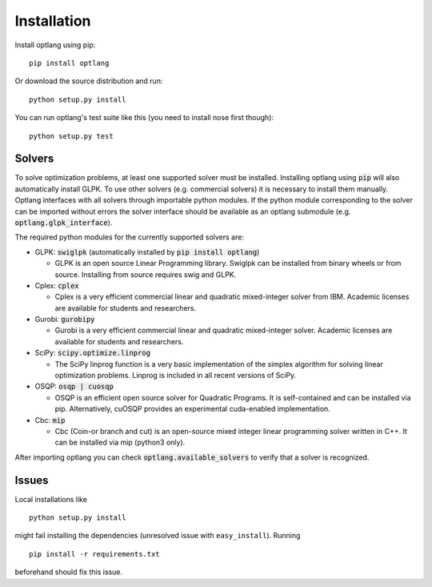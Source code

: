 Installation
============

Install optlang using pip::

  pip install optlang

Or download the source distribution and run::

  python setup.py install

You can run optlang's test suite like this (you need to install nose first though)::

  python setup.py test


Solvers
----------
To solve optimization problems, at least one supported solver must be installed.
Installing optlang using :code:`pip` will also automatically install GLPK. To use other solvers (e.g. commercial solvers) it is necessary
to install them manually. Optlang interfaces with all solvers through importable python modules. If the python module corresponding
to the solver can be imported without errors the solver interface should be available as an optlang submodule (e.g.
:code:`optlang.glpk_interface`).

The required python modules for the currently supported solvers are:

- GLPK: :code:`swiglpk` (automatically installed by :code:`pip install optlang`)

  - GLPK is an open source Linear Programming library. Swiglpk can be installed from binary wheels or from source. Installing from source requires swig and GLPK.

- Cplex: :code:`cplex`

  - Cplex is a very efficient commercial linear and quadratic mixed-integer solver from IBM. Academic licenses are available for students and researchers.

- Gurobi: :code:`gurobipy`

  - Gurobi is a very efficient commercial linear and quadratic mixed-integer solver. Academic licenses are available for students and researchers.

- SciPy: :code:`scipy.optimize.linprog`

  - The SciPy linprog function is a very basic implementation of the simplex algorithm for solving linear optimization problems. Linprog is included in all recent versions of SciPy.

- OSQP: :code:`osqp | cuosqp`

  - OSQP is an efficient open source solver for Quadratic Programs. It is self-contained and can be installed via pip. Alternatively, cuOSQP provides an experimental cuda-enabled implementation.

- Cbc: :code:`mip`

  - Cbc (Coin-or branch and cut) is an open-source mixed integer linear programming solver written in C++. It can be installed via mip (python3 only).


After importing optlang you can check :code:`optlang.available_solvers` to verify that a solver is recognized.


Issues
------

Local installations like

::

    python setup.py install


might fail installing the dependencies (unresolved issue with
``easy_install``). Running

::

    pip install -r requirements.txt

beforehand should fix this issue.
